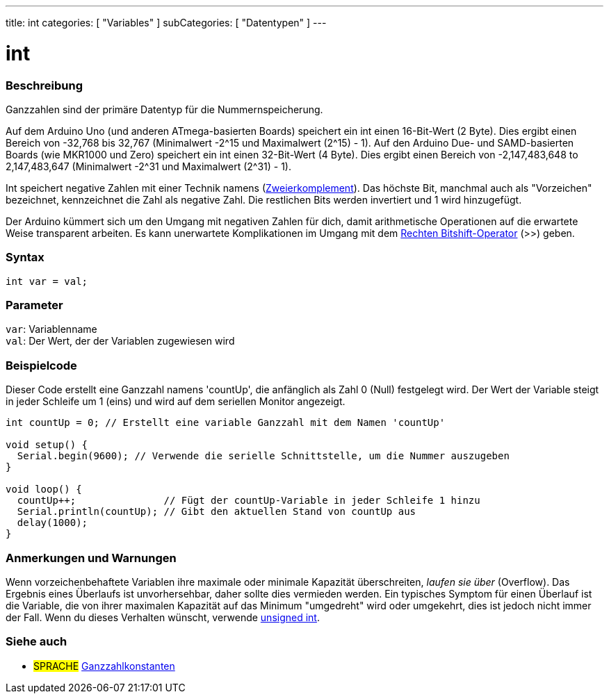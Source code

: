 ---
title: int
categories: [ "Variables" ]
subCategories: [ "Datentypen" ]
---

= int

// OVERVIEW SECTION STARTS
[#overview]
--

[float]
=== Beschreibung
Ganzzahlen sind der primäre Datentyp für die Nummernspeicherung.

Auf dem Arduino Uno (und anderen ATmega-basierten Boards) speichert ein int einen 16-Bit-Wert (2 Byte).
Dies ergibt einen Bereich von -32,768 bis 32,767 (Minimalwert -2^15 und Maximalwert (2^15) - 1).
Auf den Arduino Due- und SAMD-basierten Boards (wie MKR1000 und Zero) speichert ein int einen 32-Bit-Wert (4 Byte).
Dies ergibt einen Bereich von -2,147,483,648 to 2,147,483,647 (Minimalwert -2^31 und Maximalwert (2^31) - 1).

Int speichert negative Zahlen mit einer Technik namens (https://de.wikipedia.org/wiki/Zweierkomplement[Zweierkomplement]).
Das höchste Bit, manchmal auch als "Vorzeichen" bezeichnet, kennzeichnet die Zahl als negative Zahl. Die restlichen Bits werden invertiert und 1 wird hinzugefügt.

Der Arduino kümmert sich um den Umgang mit negativen Zahlen für dich, damit arithmetische Operationen auf die erwartete Weise transparent arbeiten.
Es kann unerwartete Komplikationen im Umgang mit dem link:../../../structure/bitwise-operators/bitshiftright/[Rechten Bitshift-Operator] (>>) geben.
[%hardbreaks]


[float]
=== Syntax
`int var = val;`

[float]
=== Parameter
`var`: Variablenname +
`val`: Der Wert, der der Variablen zugewiesen wird
[%hardbreaks]
--
// OVERVIEW SECTION ENDS




// HOW TO USE SECTION STARTS
[#howtouse]
--

[float]
=== Beispielcode
// Beschreibe, worum es im Beispielcode geht, und füge relevanten Code hinzu   ►►►►► DIESER ABSCHNITT IST OBLIGATORISCH ◄◄◄◄◄
Dieser Code erstellt eine Ganzzahl namens 'countUp', die anfänglich als Zahl 0 (Null) festgelegt wird. Der Wert der Variable steigt in jeder Schleife um 1 (eins) und wird auf dem seriellen Monitor angezeigt.

[source,arduino]
----
int countUp = 0; // Erstellt eine variable Ganzzahl mit dem Namen 'countUp'

void setup() {
  Serial.begin(9600); // Verwende die serielle Schnittstelle, um die Nummer auszugeben
}

void loop() {
  countUp++;               // Fügt der countUp-Variable in jeder Schleife 1 hinzu
  Serial.println(countUp); // Gibt den aktuellen Stand von countUp aus
  delay(1000);
}
----
[%hardbreaks]

[float]
=== Anmerkungen und Warnungen
Wenn vorzeichenbehaftete Variablen ihre maximale oder minimale Kapazität überschreiten, _laufen sie über_ (Overflow).
Das Ergebnis eines Überlaufs ist unvorhersehbar, daher sollte dies vermieden werden.
Ein typisches Symptom für einen Überlauf ist die Variable, die von ihrer maximalen Kapazität auf das Minimum "umgedreht" wird oder umgekehrt, dies ist jedoch nicht immer der Fall.
Wenn du dieses Verhalten wünscht, verwende link:../unsignedint/[unsigned int].


--
// HOW TO USE SECTION ENDS


// SEE ALSO SECTION STARTS
[#see_also]
--

[float]
=== Siehe auch

[role="language"]
* #SPRACHE# link:../../constants/integerconstants[Ganzzahlkonstanten]

--
// SEE ALSO SECTION ENDS
